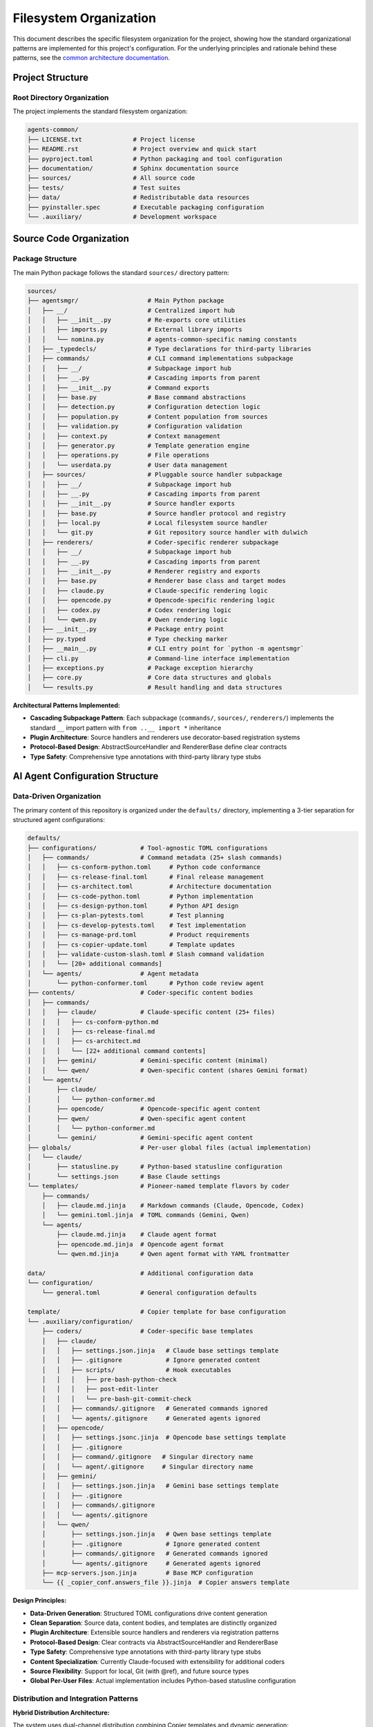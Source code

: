 .. vim: set fileencoding=utf-8:
.. -*- coding: utf-8 -*-
.. +--------------------------------------------------------------------------+
   |                                                                          |
   | Licensed under the Apache License, Version 2.0 (the "License");          |
   | you may not use this file except in compliance with the License.         |
   | You may obtain a copy of the License at                                  |
   |                                                                          |
   |     http://www.apache.org/licenses/LICENSE-2.0                           |
   |                                                                          |
   | Unless required by applicable law or agreed to in writing, software      |
   | distributed under the License is distributed on an "AS IS" BASIS,        |
   | WITHOUT WARRANTIES OR CONDITIONS OF ANY KIND, either express or implied. |
   | See the License for the specific language governing permissions and      |
   | limitations under the License.                                           |
   |                                                                          |
   +--------------------------------------------------------------------------+


*******************************************************************************
Filesystem Organization
*******************************************************************************

This document describes the specific filesystem organization for the project,
showing how the standard organizational patterns are implemented for this
project's configuration. For the underlying principles and rationale behind
these patterns, see the `common architecture documentation
<https://raw.githubusercontent.com/emcd/python-project-common/refs/tags/docs-1/documentation/common/architecture.rst>`_.

Project Structure
===============================================================================

Root Directory Organization
-------------------------------------------------------------------------------

The project implements the standard filesystem organization:

.. code-block::

    agents-common/
    ├── LICENSE.txt              # Project license
    ├── README.rst               # Project overview and quick start
    ├── pyproject.toml           # Python packaging and tool configuration
    ├── documentation/           # Sphinx documentation source
    ├── sources/                 # All source code
    ├── tests/                   # Test suites
    ├── data/                    # Redistributable data resources
    ├── pyinstaller.spec         # Executable packaging configuration
    └── .auxiliary/              # Development workspace

Source Code Organization
===============================================================================

Package Structure
-------------------------------------------------------------------------------

The main Python package follows the standard ``sources/`` directory pattern:

.. code-block::

    sources/
    ├── agentsmgr/                   # Main Python package
    │   ├── __/                      # Centralized import hub
    │   │   ├── __init__.py          # Re-exports core utilities
    │   │   ├── imports.py           # External library imports
    │   │   └── nomina.py            # agents-common-specific naming constants
    │   ├── _typedecls/              # Type declarations for third-party libraries
    │   ├── commands/                # CLI command implementations subpackage
    │   │   ├── __/                  # Subpackage import hub
    │   │   ├── __.py                # Cascading imports from parent
    │   │   ├── __init__.py          # Command exports
    │   │   ├── base.py              # Base command abstractions
    │   │   ├── detection.py         # Configuration detection logic
    │   │   ├── population.py        # Content population from sources
    │   │   ├── validation.py        # Configuration validation
    │   │   ├── context.py           # Context management
    │   │   ├── generator.py         # Template generation engine
    │   │   ├── operations.py        # File operations
    │   │   └── userdata.py          # User data management
    │   ├── sources/                 # Pluggable source handler subpackage
    │   │   ├── __/                  # Subpackage import hub
    │   │   ├── __.py                # Cascading imports from parent
    │   │   ├── __init__.py          # Source handler exports
    │   │   ├── base.py              # Source handler protocol and registry
    │   │   ├── local.py             # Local filesystem source handler
    │   │   └── git.py               # Git repository source handler with dulwich
    │   ├── renderers/               # Coder-specific renderer subpackage
    │   │   ├── __/                  # Subpackage import hub
    │   │   ├── __.py                # Cascading imports from parent
    │   │   ├── __init__.py          # Renderer registry and exports
    │   │   ├── base.py              # Renderer base class and target modes
    │   │   ├── claude.py            # Claude-specific rendering logic
    │   │   ├── opencode.py          # Opencode-specific rendering logic
    │   │   ├── codex.py             # Codex rendering logic
    │   │   └── qwen.py              # Qwen rendering logic
    │   ├── __init__.py              # Package entry point
    │   ├── py.typed                 # Type checking marker
    │   ├── __main__.py              # CLI entry point for `python -m agentsmgr`
    │   ├── cli.py                   # Command-line interface implementation
    │   ├── exceptions.py            # Package exception hierarchy
    │   ├── core.py                  # Core data structures and globals
    │   └── results.py               # Result handling and data structures


**Architectural Patterns Implemented:**

* **Cascading Subpackage Pattern**: Each subpackage (``commands/``, ``sources/``, ``renderers/``) implements the standard ``__`` import pattern with ``from ..__ import *`` inheritance
* **Plugin Architecture**: Source handlers and renderers use decorator-based registration systems
* **Protocol-Based Design**: AbstractSourceHandler and RendererBase define clear contracts
* **Type Safety**: Comprehensive type annotations with third-party library type stubs

AI Agent Configuration Structure
===============================================================================

Data-Driven Organization
-------------------------------------------------------------------------------

The primary content of this repository is organized under the ``defaults/``
directory, implementing a 3-tier separation for structured agent configurations:

.. code-block::

    defaults/
    ├── configurations/            # Tool-agnostic TOML configurations
    │   ├── commands/              # Command metadata (25+ slash commands)
    │   │   ├── cs-conform-python.toml     # Python code conformance
    │   │   ├── cs-release-final.toml      # Final release management
    │   │   ├── cs-architect.toml          # Architecture documentation
    │   │   ├── cs-code-python.toml        # Python implementation
    │   │   ├── cs-design-python.toml      # Python API design
    │   │   ├── cs-plan-pytests.toml       # Test planning
    │   │   ├── cs-develop-pytests.toml    # Test implementation
    │   │   ├── cs-manage-prd.toml         # Product requirements
    │   │   ├── cs-copier-update.toml      # Template updates
    │   │   ├── validate-custom-slash.toml # Slash command validation
    │   │   └── [20+ additional commands]
    │   └── agents/                # Agent metadata
    │       └── python-conformer.toml      # Python code review agent
    ├── contents/                  # Coder-specific content bodies
    │   ├── commands/
    │   │   ├── claude/            # Claude-specific content (25+ files)
    │   │   │   ├── cs-conform-python.md
    │   │   │   ├── cs-release-final.md
    │   │   │   ├── cs-architect.md
    │   │   │   └── [22+ additional command contents]
    │   │   ├── gemini/            # Gemini-specific content (minimal)
    │   │   └── qwen/              # Qwen-specific content (shares Gemini format)
    │   └── agents/
    │       ├── claude/
    │       │   └── python-conformer.md
    │       ├── opencode/          # Opencode-specific agent content
    │       ├── qwen/              # Qwen-specific agent content
    │       │   └── python-conformer.md
    │       └── gemini/            # Gemini-specific agent content
    ├── globals/                   # Per-user global files (actual implementation)
    │   └── claude/
    │       ├── statusline.py      # Python-based statusline configuration
    │       └── settings.json      # Base Claude settings
    └── templates/                 # Pioneer-named template flavors by coder
        ├── commands/
        │   ├── claude.md.jinja    # Markdown commands (Claude, Opencode, Codex)
        │   └── gemini.toml.jinja  # TOML commands (Gemini, Qwen)
        └── agents/
            ├── claude.md.jinja    # Claude agent format
            ├── opencode.md.jinja  # Opencode agent format
            └── qwen.md.jinja      # Qwen agent format with YAML frontmatter

    data/                          # Additional configuration data
    └── configuration/
        └── general.toml           # General configuration defaults

    template/                      # Copier template for base configuration
    └── .auxiliary/configuration/
        ├── coders/                # Coder-specific base templates
        │   ├── claude/
        │   │   ├── settings.json.jinja   # Claude base settings template
        │   │   ├── .gitignore            # Ignore generated content
        │   │   ├── scripts/              # Hook executables
        │   │   │   ├── pre-bash-python-check
        │   │   │   ├── post-edit-linter
        │   │   │   └── pre-bash-git-commit-check
        │   │   ├── commands/.gitignore   # Generated commands ignored
        │   │   └── agents/.gitignore     # Generated agents ignored
        │   ├── opencode/
        │   │   ├── settings.jsonc.jinja  # Opencode base settings template
        │   │   ├── .gitignore
        │   │   ├── command/.gitignore   # Singular directory name
        │   │   └── agent/.gitignore     # Singular directory name
        │   ├── gemini/
        │   │   ├── settings.json.jinja   # Gemini base settings template
        │   │   ├── .gitignore
        │   │   ├── commands/.gitignore
        │   │   └── agents/.gitignore
        │   └── qwen/
        │       ├── settings.json.jinja   # Qwen base settings template
        │       ├── .gitignore            # Ignore generated content
        │       ├── commands/.gitignore   # Generated commands ignored
        │       └── agents/.gitignore     # Generated agents ignored
        ├── mcp-servers.json.jinja        # Base MCP configuration
        └── {{ _copier_conf.answers_file }}.jinja  # Copier answers template

**Design Principles:**

* **Data-Driven Generation**: Structured TOML configurations drive content generation
* **Clean Separation**: Source data, content bodies, and templates are distinctly organized
* **Plugin Architecture**: Extensible source handlers and renderers via registration patterns
* **Protocol-Based Design**: Clear contracts via AbstractSourceHandler and RendererBase
* **Type Safety**: Comprehensive type annotations with third-party library type stubs
* **Content Specialization**: Currently Claude-focused with extensibility for additional coders
* **Source Flexibility**: Support for local, Git (with @ref), and future source types
* **Global Per-User Files**: Actual implementation includes Python-based statusline configuration

Distribution and Integration Patterns
-------------------------------------------------------------------------------

**Hybrid Distribution Architecture:**

The system uses dual-channel distribution combining Copier templates and dynamic generation:

.. code-block::

    # Base Template Distribution (Copier)
    agents-common/template/
    ↓ (copier copy)
    target-project/.auxiliary/configuration/

    # Dynamic Content Generation (agentsmgr)
    agents-common/defaults/
    ↓ (agentsmgr populate --source=agents-common@agents-N)
    target-project/.auxiliary/configuration/[tool]/commands/
    target-project/.auxiliary/configuration/[tool]/agents/
    target-project/.auxiliary/configuration/[tool]/globals/

**Template-of-Templates Generation:**

Content generation combines structured sources with generic templates:

.. code-block::

    # Source Data Structure
    defaults/configurations/commands/cs-release-final.toml  (metadata)
    + defaults/contents/commands/claude/cs-release-final.md  (content body)
    + defaults/templates/command.md.jinja                    (format template)
    ↓ (agentsmgr populate)
    target/.auxiliary/configuration/claude/commands/cs-release-final.md

**Configuration Normalization:**

Variable transformation for template access:

.. code-block::

    # TOML Source (hyphenated keys)
    argument-hint = 'major.minor'
    allowed-tools = 'git-release-standard'

    # Template Variables (underscore keys)
    {{ argument_hint }}  # 'major.minor'
    {{ allowed_tools }}  # ['Edit', 'Bash(git:*)', ...]
    {{ coder.name }}     # 'claude'

**Tag-Based Source Distribution:**

.. code-block::

    agents-common (defaults/ + template/)
    ↓ (tag: agents-N)
    agentsmgr populate --source=agents-common@agents-N
    ↓ (git fetch + template rendering)
    target-project (.auxiliary/configuration/)

Component Integration
===============================================================================

CLI Integration Patterns
-------------------------------------------------------------------------------

The ``agentsmgr`` package provides comprehensive CLI tooling with pluggable architecture:

**Core Commands:**

* ``agentsmgr detect``: Configuration detection and analysis
* ``agentsmgr populate``: Dynamic content generation from sources
* ``agentsmgr validate``: Configuration validation and diagnostics

**Architecture Patterns:**

.. code-block::

    CLI Architecture:
    ├── cli.py                     # Tyro-based CLI with async support
    ├── core.py                    # Global state and display options
    ├── commands/                  # Command implementation subpackage
    │   ├── base.py               # Abstract command protocols
    │   ├── detection.py          # Configuration auto-detection
    │   ├── population.py         # Source-to-target content generation
    │   ├── validation.py         # Configuration validation
    │   ├── context.py            # Context management and resolution
    │   ├── generator.py          # Template generation engine
    │   ├── operations.py         # File system operations
    │   └── userdata.py           # User data management
    ├── sources/                   # Pluggable source handlers
    │   ├── base.py               # Source handler protocol and registry
    │   ├── local.py              # Local filesystem sources
    │   └── git.py                # Git repository sources (with @ref support)
    └── renderers/                 # Coder-specific output formatting
        ├── base.py               # Target mode management and path resolution
        ├── claude.py             # Claude-specific rendering
        ├── opencode.py           # Opencode-specific rendering
        ├── codex.py              # Codex rendering
        └── qwen.py               # Qwen rendering

**Key Integration Features:**

* **Git Source Resolution**: Full ``source@ref#subdir`` syntax with latest tag fallback
* **Plugin Registration**: Decorator-based handler registration for extensibility
* **Configuration Detection**: Automatic discovery of Copier answers and project settings
* **Template System**: Jinja2-based rendering with metadata normalization
* **Target Mode Support**: per-user, per-project targeting with environment overrides
* **Type Safety**: Comprehensive type annotations with protocol-based design

**Integration Workflows:**

* **Source Resolution**: ``github:org/repo@v1.0#subdir`` → local filesystem path
* **Content Generation**: TOML metadata + markdown content + Jinja2 template → coder-specific files
* **Configuration Management**: Auto-detection → validation → population → output
* **Plugin Extension**: Custom sources and renderers via registration decorators

Development Workspace Integration
-------------------------------------------------------------------------------

Development-specific organization follows standard ``.auxiliary/`` patterns:

.. code-block::

    .auxiliary/
    ├── configuration/              # Current structure for downstream projects
    ├── instructions/               # Development practices and architecture guides
    ├── notes/                      # Development notes and planning documents
    └── scribbles/                  # Temporary development files

The ``.auxiliary/configuration/`` structure remains the standard deployment target
for downstream projects. The change is that agentic coder configurations will now
be generated by agentsmgr rather than distributed from python-project-common.

Architecture Evolution
===============================================================================

This filesystem organization provides a foundation that architect agents can
evolve as the project grows. For questions about organizational principles,
subpackage patterns, or testing strategies, refer to the comprehensive common
documentation:

* `Architecture Patterns <https://raw.githubusercontent.com/emcd/python-project-common/refs/tags/docs-1/documentation/common/architecture.rst>`_
* `Development Practices <https://raw.githubusercontent.com/emcd/python-project-common/refs/tags/docs-1/documentation/common/practices.rst>`_
* `Test Development Guidelines <https://raw.githubusercontent.com/emcd/python-project-common/refs/tags/docs-1/documentation/common/tests.rst>`_
